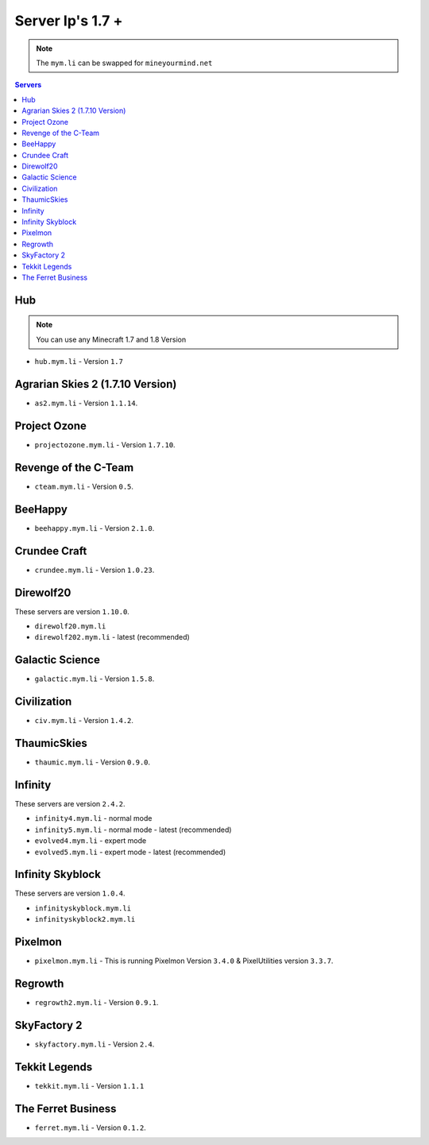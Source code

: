 =================
Server Ip's 1.7 +
=================
.. note:: The ``mym.li`` can be swapped for ``mineyourmind.net``
.. contents:: Servers
  :depth: 2
  :local:

Hub
^^^
.. note:: You can use any Minecraft 1.7 and 1.8 Version
* ``hub.mym.li`` - Version ``1.7``

Agrarian Skies 2 (1.7.10 Version)
^^^^^^^^^^^^^^^^^^^^^^^^^^^^^^^^^
* ``as2.mym.li`` - Version ``1.1.14``.

Project Ozone
^^^^^^^^^^^^^
* ``projectozone.mym.li`` - Version ``1.7.10``.

Revenge of the C-Team
^^^^^^^^^^^^^^^^^^^^^
* ``cteam.mym.li`` - Version ``0.5``.

BeeHappy
^^^^^^^^
* ``beehappy.mym.li`` - Version ``2.1.0``.

Crundee Craft
^^^^^^^^^^^^^
* ``crundee.mym.li`` - Version ``1.0.23``.

Direwolf20
^^^^^^^^^^
These servers are version ``1.10.0``.

* ``direwolf20.mym.li`` 
* ``direwolf202.mym.li`` - latest (recommended)

Galactic Science
^^^^^^^^^^^^^^^^
* ``galactic.mym.li`` - Version ``1.5.8``.

Civilization
^^^^^^^^^^^^^^^^
* ``civ.mym.li`` - Version ``1.4.2``.

ThaumicSkies
^^^^^^^^^^^^^^^^
* ``thaumic.mym.li`` - Version ``0.9.0``.

Infinity
^^^^^^^^
These servers are version ``2.4.2``.

* ``infinity4.mym.li`` - normal mode
* ``infinity5.mym.li`` - normal mode - latest (recommended)
* ``evolved4.mym.li`` - expert mode
* ``evolved5.mym.li`` - expert mode - latest (recommended)

Infinity Skyblock
^^^^^^^^^^^^^^^^^
These servers are version ``1.0.4``.

* ``infinityskyblock.mym.li``
* ``infinityskyblock2.mym.li``


Pixelmon
^^^^^^^^
* ``pixelmon.mym.li`` - This is running Pixelmon Version ``3.4.0`` & PixelUtilities version ``3.3.7``.

Regrowth
^^^^^^^^
* ``regrowth2.mym.li`` - Version ``0.9.1``.

SkyFactory 2
^^^^^^^^^^^^
* ``skyfactory.mym.li`` - Version ``2.4``.

Tekkit Legends
^^^^^^^^^^^^^^
* ``tekkit.mym.li`` - Version ``1.1.1``

The Ferret Business
^^^^^^^^^^^^^^^^^^^
* ``ferret.mym.li`` - Version ``0.1.2``.
